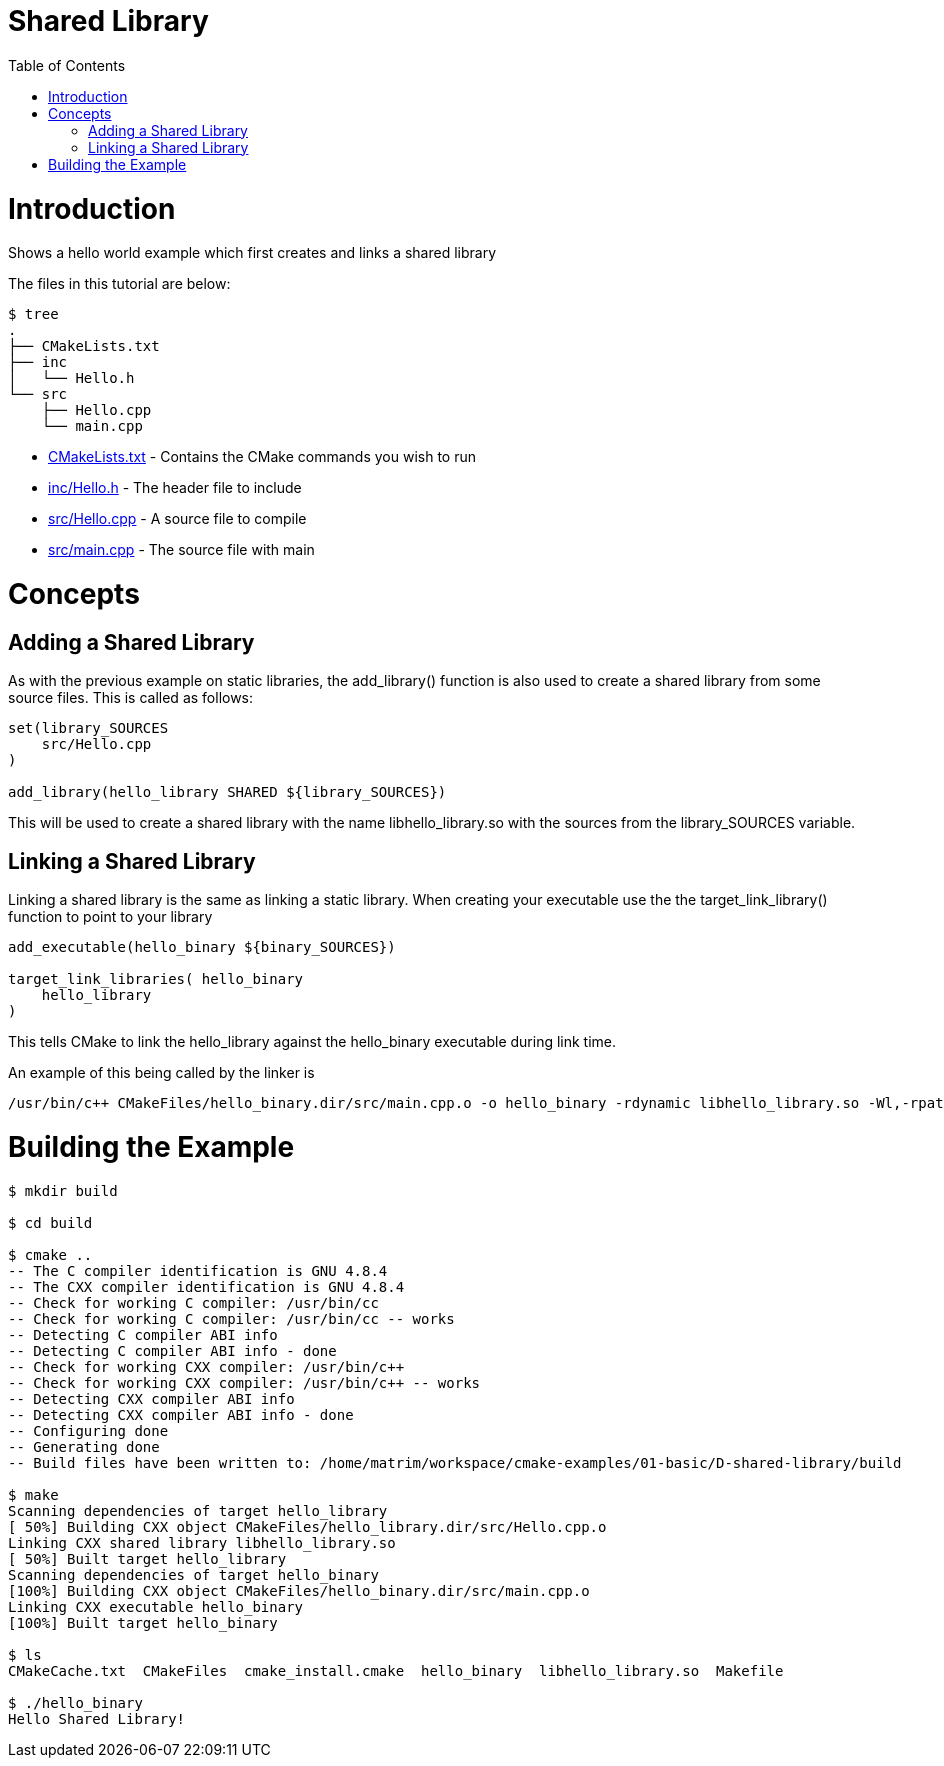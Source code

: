 = Shared Library
:toc:
:toc-placement!:

toc::[]

# Introduction

Shows a hello world example which first creates and links a shared library

The files in this tutorial are below:

```
$ tree
.
├── CMakeLists.txt
├── inc
│   └── Hello.h
└── src
    ├── Hello.cpp
    └── main.cpp
```

  * link:CMakeLists.txt[] - Contains the CMake commands you wish to run
  * link:inc/Hello.h[] - The header file to include
  * link:src/Hello.cpp[] - A source file to compile
  * link:src/main.cpp[] - The source file with main


# Concepts

## Adding a Shared Library


As with the previous example on static libraries, the +add_library()+ function
is also used to create a shared library from some source files.
This is called as follows:

[source,cmake]
----
set(library_SOURCES
    src/Hello.cpp
)

add_library(hello_library SHARED ${library_SOURCES})
----

This will be used to create a shared library with the name libhello_library.so with
the sources from the +library_SOURCES+ variable.

## Linking a Shared Library

Linking a shared library is the same as linking a static library. When creating your
executable use the the +target_link_library()+ function to point to your library

[source,cmake]
----
add_executable(hello_binary ${binary_SOURCES})

target_link_libraries( hello_binary
    hello_library
)
----

This tells CMake to link the hello_library against the hello_binary executable
during link time.

An example of this being called by the linker is

```
/usr/bin/c++ CMakeFiles/hello_binary.dir/src/main.cpp.o -o hello_binary -rdynamic libhello_library.so -Wl,-rpath,/home/matrim/workspace/cmake-examples/01-basic/D-shared-library/build
```

# Building the Example

[source,bash]
----
$ mkdir build

$ cd build

$ cmake ..
-- The C compiler identification is GNU 4.8.4
-- The CXX compiler identification is GNU 4.8.4
-- Check for working C compiler: /usr/bin/cc
-- Check for working C compiler: /usr/bin/cc -- works
-- Detecting C compiler ABI info
-- Detecting C compiler ABI info - done
-- Check for working CXX compiler: /usr/bin/c++
-- Check for working CXX compiler: /usr/bin/c++ -- works
-- Detecting CXX compiler ABI info
-- Detecting CXX compiler ABI info - done
-- Configuring done
-- Generating done
-- Build files have been written to: /home/matrim/workspace/cmake-examples/01-basic/D-shared-library/build

$ make
Scanning dependencies of target hello_library
[ 50%] Building CXX object CMakeFiles/hello_library.dir/src/Hello.cpp.o
Linking CXX shared library libhello_library.so
[ 50%] Built target hello_library
Scanning dependencies of target hello_binary
[100%] Building CXX object CMakeFiles/hello_binary.dir/src/main.cpp.o
Linking CXX executable hello_binary
[100%] Built target hello_binary

$ ls
CMakeCache.txt  CMakeFiles  cmake_install.cmake  hello_binary  libhello_library.so  Makefile

$ ./hello_binary
Hello Shared Library!
----
